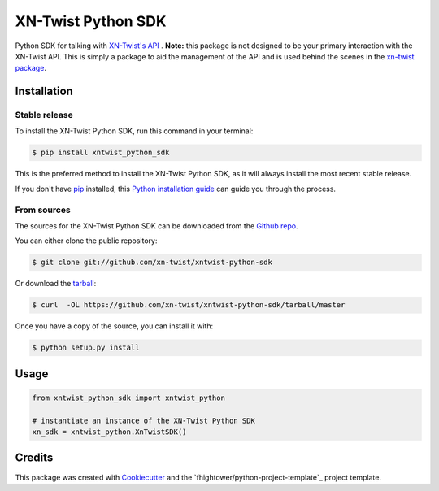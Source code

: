 ===============================
XN-Twist Python SDK
===============================

.. image:: https://api.codacy.com/project/badge/Grade/6927955d30df40f395aa8adbd7b8bfe4
   :alt: Codacy Badge
   :target: https://www.codacy.com/app/fhightower/xntwist-python-sdk?utm_source=github.com&utm_medium=referral&utm_content=xn-twist/xntwist-python-sdk&utm_campaign=badger

.. image:: https://img.shields.io/pypi/v/xntwist-python-sdk.svg
        :target: https://pypi.python.org/pypi/xntwist-python-sdk

.. image:: https://img.shields.io/travis/xn-twist/xntwist-python-sdk.svg
        :target: https://travis-ci.org/xn-twist/xntwist-python-sdk

.. image:: https://api.codacy.com/project/badge/Grade/6927955d30df40f395aa8adbd7b8bfe4
        :alt: Codacy Badge
        :target: https://www.codacy.com/app/fhightower/xntwist-python-sdk
 
.. image:: https://codecov.io/gh/xn-twist/xntwist-python-sdk/branch/master/graph/badge.svg
        :target: https://codecov.io/gh/xn-twist/xntwist-python-sdk

.. image:: https://readthedocs.org/projects/xntwist-python-sdk/badge/?version=latest
        :target: https://xntwist-python-sdk.readthedocs.io/en/latest/?badge=latest
        :alt: Documentation Status

.. image:: https://pyup.io/repos/github/xn-twist/xntwist-python-sdk/shield.svg
     :target: https://pyup.io/repos/github/xn-twist/xntwist-python-sdk/
     :alt: Updates

.. image:: https://www.quantifiedcode.com/api/v1/project/9197b16ca7bc4866b5407d976395e33b/badge.svg
  :target: https://www.quantifiedcode.com/app/project/9197b16ca7bc4866b5407d976395e33b
  :alt: Code issues

Python SDK for talking with `XN-Twist's API <https://github.com/xn-twist/xn-twist-api>`_ . **Note:** this package is not designed to be your primary interaction with the XN-Twist API. This is simply a package to aid the management of the API and is used behind the scenes in the `xn-twist package <https://github.com/xn-twist/xn-twist>`_.

Installation
------------

Stable release
++++++++++++++

To install the XN-Twist Python SDK, run this command in your terminal:

.. code-block:: console

    $ pip install xntwist_python_sdk

This is the preferred method to install the XN-Twist Python SDK, as it will always install the most recent stable release. 

If you don't have `pip`_ installed, this `Python installation guide`_ can guide
you through the process.

.. _pip: https://pip.pypa.io
.. _Python installation guide: http://docs.python-guide.org/en/latest/starting/installation/

From sources
++++++++++++

The sources for the XN-Twist Python SDK can be downloaded from the `Github repo`_.

You can either clone the public repository:

.. code-block:: console

    $ git clone git://github.com/xn-twist/xntwist-python-sdk

Or download the `tarball`_:

.. code-block:: console

    $ curl  -OL https://github.com/xn-twist/xntwist-python-sdk/tarball/master

Once you have a copy of the source, you can install it with:

.. code-block:: console

    $ python setup.py install


.. _Github repo: https://github.com/xn-twist/xntwist-python-sdk
.. _tarball: https://github.com/xn-twist/xntwist-python-sdk/tarball/master

Usage
-----

.. code-block:: python

    from xntwist_python_sdk import xntwist_python

    # instantiate an instance of the XN-Twist Python SDK
    xn_sdk = xntwist_python.XnTwistSDK()

Credits
-------

This package was created with Cookiecutter_ and the `fhightower/python-project-template`_ project template.

.. _Cookiecutter: https://github.com/audreyr/cookiecutter
.. _`xn-twist/python-project-template`: https://github.com/fhightower/python-project-template

